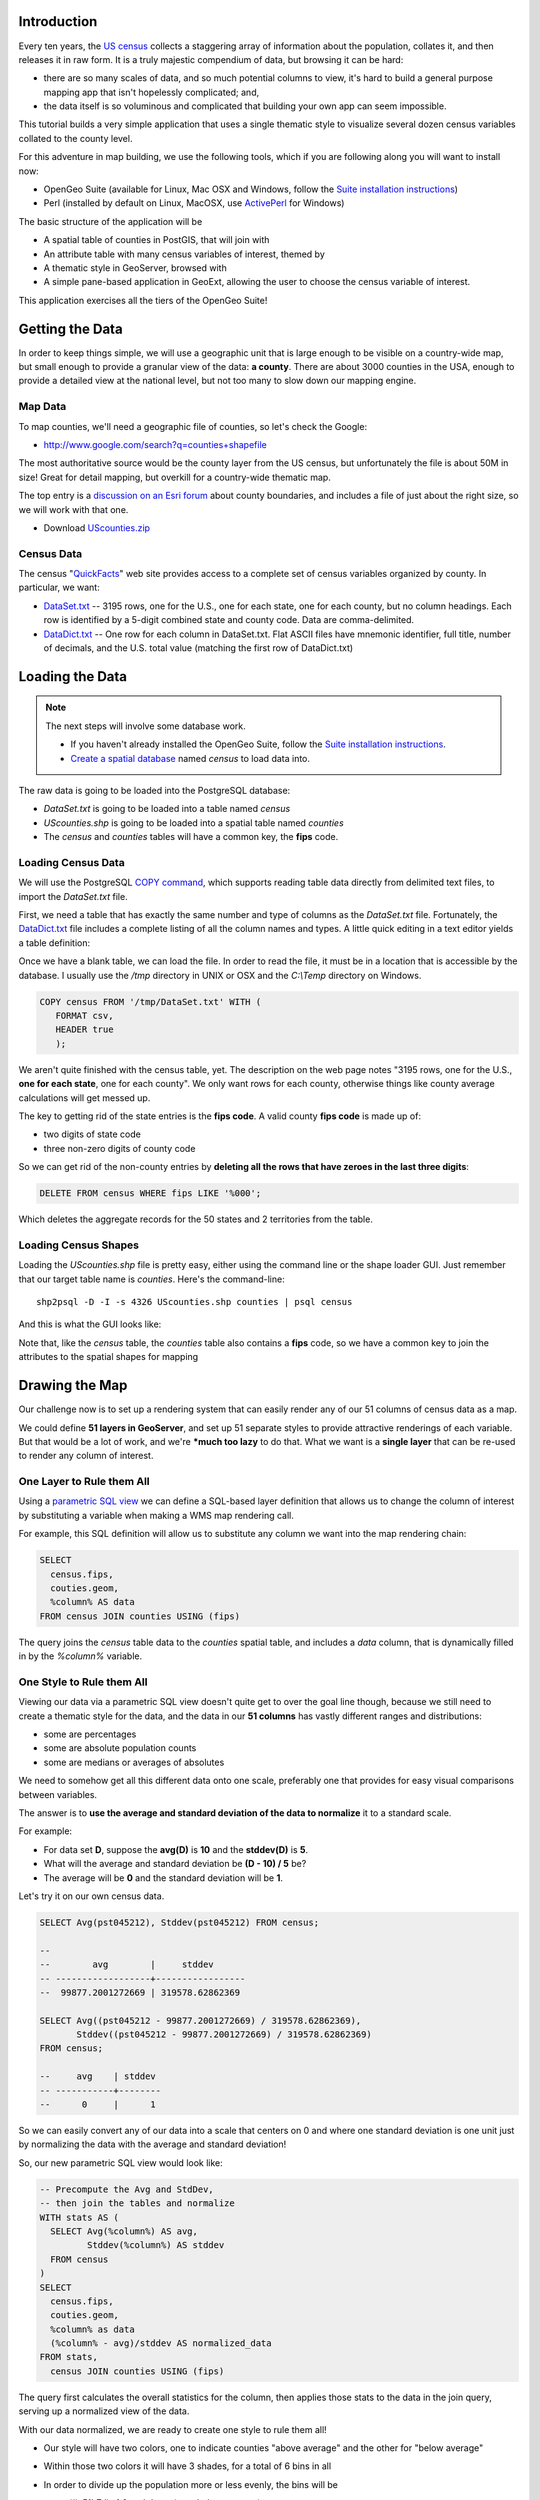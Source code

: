 


Introduction
------------

Every ten years, the `US census <http://www.census.gov/2010census/>`_ collects a staggering array of information about the population, collates it, and then releases it in raw form. It is a truly majestic compendium of data, but browsing it can be hard: 

* there are so many scales of data, and so much potential columns to view, it's hard to build a general purpose mapping app that isn't hopelessly complicated; and,
* the data itself is so voluminous and complicated that building your own app can seem impossible.

This tutorial builds a very simple application that uses a single thematic style to visualize several dozen census variables collated to the county level.

.. image:: ./img/census_hispanic.png 
   :width: 95%

For this adventure in map building, we use the following tools, which if you are following along you will want to install now:

* OpenGeo Suite (available for Linux, Mac OSX and Windows, follow the `Suite installation instructions`_)
* Perl (installed by default on Linux, MacOSX, use `ActivePerl`_ for Windows)

The basic structure of the application will be

* A spatial table of counties in PostGIS, that will join with
* An attribute table with many census variables of interest, themed by
* A thematic style in GeoServer, browsed with
* A simple pane-based application in GeoExt, allowing the user to choose the census variable of interest.

This application exercises all the tiers of the OpenGeo Suite!


Getting the Data
----------------

In order to keep things simple, we will use a geographic unit that is large enough to be visible on a country-wide map, but small enough to provide a granular view of the data: **a county**. There are about 3000 counties in the USA, enough to provide a detailed view at the national level, but not too many to slow down our mapping engine.

Map Data
~~~~~~~~

To map counties, we'll need a geographic file of counties, so let's check the Google:

* http://www.google.com/search?q=counties+shapefile

The most authoritative source would be the county layer from the US census, but unfortunately the file is about 50M in size! Great for detail mapping, but overkill for a country-wide thematic map.

The top entry is a `discussion on an Esri forum <http://forums.arcgis.com/threads/26330-Where-can-I-find-a-shapefile-with-all-US-counties-and-FIPS-code-for-each>`_ about county boundaries, and includes a file of just about the right size, so we will work with that one.

* Download `UScounties.zip <http://forums.arcgis.com/attachment.php?attachmentid=5489&d=1300810899>`_

Census Data
~~~~~~~~~~~

The census "`QuickFacts <http://quickfacts.census.gov/qfd/download_data.html>`_" web site provides access to a complete set of census variables organized by county. In particular, we want:

* `DataSet.txt`_ -- 3195 rows, one for the U.S., one for each state, one for each county, but no column headings. Each row is identified by a 5-digit combined state and county code. Data are comma-delimited.
* `DataDict.txt`_ -- One row for each column in DataSet.txt. Flat ASCII files have mnemonic identifier, full title, number of decimals, and the U.S. total value (matching the first row of DataDict.txt)


Loading the Data
----------------

.. note::

  The next steps will involve some database work.

  * If you haven't already installed the OpenGeo Suite, follow the `Suite installation instructions`_.
  * `Create a spatial database`_ named `census` to load data into.

The raw data is going to be loaded into the PostgreSQL database:

* `DataSet.txt` is going to be loaded into a table named `census`
* `UScounties.shp` is going to be loaded into a spatial table named `counties`
* The `census` and `counties` tables will have a common key, the **fips** code.

Loading Census Data
~~~~~~~~~~~~~~~~~~~

We will use the PostgreSQL `COPY command <http://www.postgresql.org/docs/current/static/sql-copy.html>`_, which supports reading table data directly from delimited text files, to import the `DataSet.txt` file. 

First, we need a table that has exactly the same number and type of columns as the `DataSet.txt` file. Fortunately, the `DataDict.txt`_ file includes a complete listing of all the column names and types. A little quick editing in a text editor yields a table definition:

.. code-block:: sql
   :emphasize-lines: 2

   CREATE TABLE census ( 
     fips VARCHAR PRIMARY KEY,
     PST045212 REAL,
     PST040210 REAL,
     PST120212 REAL,
     POP010210 REAL,
     AGE135212 REAL,
     AGE295212 REAL,
     AGE775212 REAL,
     SEX255212 REAL,
     RHI125212 REAL,
     RHI225212 REAL,
     RHI325212 REAL,
     RHI425212 REAL,
     RHI525212 REAL,
     RHI625212 REAL,
     RHI725212 REAL,
     RHI825212 REAL,
     POP715211 REAL,
     POP645211 REAL,
     POP815211 REAL,
     EDU635211 REAL,
     EDU685211 REAL,
     VET605211 REAL,
     LFE305211 REAL,
     HSG010211 REAL,
     HSG445211 REAL,
     HSG096211 REAL,
     HSG495211 REAL,
     HSD410211 REAL,
     HSD310211 REAL,
     INC910211 REAL,
     INC110211 REAL,
     PVY020211 REAL,
     BZA010211 REAL,
     BZA110211 REAL,
     BZA115211 REAL,
     NES010211 REAL,
     SBO001207 REAL,
     SBO315207 REAL,
     SBO115207 REAL,
     SBO215207 REAL,
     SBO515207 REAL,
     SBO415207 REAL,
     SBO015207 REAL,
     MAN450207 REAL,
     WTN220207 REAL,
     RTN130207 REAL,
     RTN131207 REAL,
     AFN120207 REAL,
     BPS030212 REAL,
     LND110210 REAL,
     POP060210 REAL
   );


Once we have a blank table, we can load the file. In order to read the file, it must be in a location that is accessible by the database. I usually use the `/tmp` directory in UNIX or OSX and the `C:\\Temp` directory on Windows.

.. code-block:: sql

   COPY census FROM '/tmp/DataSet.txt' WITH (
      FORMAT csv, 
      HEADER true
      );

We aren't quite finished with the census table, yet. The description on the web page notes "3195 rows, one for the U.S., **one for each state**, one for each county". We only want rows for each county, otherwise things like county average calculations will get messed up. 

The key to getting rid of the state entries is the **fips code**. A valid county **fips code** is made up of:

* two digits of state code
* three non-zero digits of county code

So we can get rid of the non-county entries by **deleting all the rows that have zeroes in the last three digits**:

.. code-block:: sql

   DELETE FROM census WHERE fips LIKE '%000';

Which deletes the aggregate records for the 50 states and 2 territories from the table.

Loading Census Shapes
~~~~~~~~~~~~~~~~~~~~~

Loading the `UScounties.shp` file is pretty easy, either using the command line or the shape loader GUI. Just remember that our target table name is `counties`. Here's the command-line::

   shp2psql -D -I -s 4326 UScounties.shp counties | psql census

And this is what the GUI looks like:

.. image:: ./img/shploader.png

Note that, like the `census` table, the `counties` table also contains a **fips** code, so we have a common key to join the attributes to the spatial shapes for mapping

.. code-block:: text
   :emphasize-lines: 9

           Table "public.counties"
      Column   |            Type             
   ------------+-----------------------------
    gid        | integer                     
    name       | character varying(32)       
    state_name | character varying(25)       
    state_fips | character varying(2)        
    cnty_fips  | character varying(3)        
    fips       | character varying(5)        
    geom       | geometry(MultiPolygon,4326) 
   Indexes:
     "counties_pkey" PRIMARY KEY, btree (gid)
     "counties_geom_gist" gist (geom)


Drawing the Map
---------------

Our challenge now is to set up a rendering system that can easily render any of our 51 columns of census data as a map.

We could define **51 layers in GeoServer**, and set up 51 separate styles to provide attractive renderings of each variable. But that would be a lot of work, and we're ***much too lazy** to do that. What we want is a **single layer** that can be re-used to render any column of interest. 

One Layer to Rule them All
~~~~~~~~~~~~~~~~~~~~~~~~~~

Using a `parametric SQL view <http://docs.geoserver.org/stable/en/user/data/database/sqlview.html#using-a-parametric-sql-view>`_ we can define a SQL-based layer definition that allows us to change the column of interest by substituting a variable when making a WMS map rendering call.

For example, this SQL definition will allow us to substitute any column we want into the map rendering chain:

.. code-block:: sql

   SELECT 
     census.fips, 
     couties.geom,
     %column% AS data
   FROM census JOIN counties USING (fips)

The query joins the `census` table data to the `counties` spatial table, and includes a `data` column, that is dynamically filled in by the `%column%` variable.

One Style to Rule them All
~~~~~~~~~~~~~~~~~~~~~~~~~~

Viewing our data via a parametric SQL view doesn't quite get to over the goal line though, because we still need to create a thematic style for the data, and the data in our **51 columns** has vastly different ranges and distributions:

* some are percentages
* some are absolute population counts
* some are medians or averages of absolutes

We need to somehow get all this different data onto one scale, preferably one that provides for easy visual comparisons between variables.

The answer is to **use the average and standard deviation of the data to normalize** it to a standard scale.

.. image:: ./img/stddev.png

For example:

* For data set **D**, suppose the **avg(D)** is **10** and the **stddev(D)** is **5**.
* What will the average and standard deviation be **(D - 10) / 5** be?
* The average will be **0** and the standard deviation will be **1**.

Let's try it on our own census data.

.. code-block:: sql

   SELECT Avg(pst045212), Stddev(pst045212) FROM census;
   
   --
   --        avg        |     stddev      
   -- ------------------+-----------------
   --  99877.2001272669 | 319578.62862369

   SELECT Avg((pst045212 - 99877.2001272669) / 319578.62862369),
          Stddev((pst045212 - 99877.2001272669) / 319578.62862369) 
   FROM census;
   
   --     avg    | stddev 
   -- -----------+--------
   --      0     |      1

So we can easily convert any of our data into a scale that centers on 0 and where one standard deviation is one unit just by normalizing the data with the average and standard deviation!

So, our new parametric SQL view would look like:

.. code-block:: sql

   -- Precompute the Avg and StdDev,
   -- then join the tables and normalize
   WITH stats AS (
     SELECT Avg(%column%) AS avg, 
            Stddev(%column%) AS stddev 
     FROM census
   )
   SELECT 
     census.fips, 
     couties.geom,
     %column% as data
     (%column% - avg)/stddev AS normalized_data
   FROM stats, 
     census JOIN counties USING (fips)

The query first calculates the overall statistics for the column, then applies those stats to the data in the join query, serving up a normalized view of the data.

With our data normalized, we are ready to create one style to rule them all!

* Our style will have two colors, one to indicate counties "above average" and the other for "below average"
* Within those two colors it will have 3 shades, for a total of 6 bins in all
* In order to divide up the population more or less evenly, the bins will be

  * (#c51b7d) -1.0 and down (very below average) 
  * (#e9a3c9) -1.0 to -0.5 (below average) 
  * (#fde0ef) -0.5 to 0.0  (a little below average) 
  * (#e6f5d0)  0.0 to 0.5  (a little above average) 
  * (#a1d76a)  0.5 to 1.0  (above average) 
  * (#4d9221)  1.0 and up  (very above average) 

* The colors above weren't chosen randomly! I always use the `ColorBrewer <http://colorbrewer2.org/>`_ site when building themes, because ColorBrewer provides palettes that have been tested for maximum readability and to some extent aesthetic quality. Here's the palette I chose:

  .. image:: ./img/colorbrewer.png
     :width: 95%

* Configure a new style in GeoServer by going to the *Styles* section, and selecting **Add a new style**.
* Set the name to *stddev*
* Set the workspace to *opengeo*
* Paste in the style definition (below) for `stddev.xml`_ and hit the *Save* button at the bottom

.. code-block:: xml

   <?xml version="1.0" encoding="ISO-8859-1"?>
   <StyledLayerDescriptor version="1.0.0"
     xmlns="http://www.opengis.net/sld" xmlns:ogc="http://www.opengis.net/ogc"
     xmlns:xlink="http://www.w3.org/1999/xlink" xmlns:xsi="http://www.w3.org/2001/XMLSchema-instance"
     xmlns:gml="http://www.opengis.net/gml"
     xsi:schemaLocation="http://www.opengis.net/sld http://schemas.opengis.net/sld/1.0.0/StyledLayerDescriptor.xsd">
     <NamedLayer>
       <Name>opengeo:stddev</Name>
       <UserStyle>

         <Name>Standard Deviation Ranges</Name>

         <FeatureTypeStyle>

           <Rule>
             <Name>StdDev &lt; -1.0</Name>

             <ogc:Filter>
               <ogc:PropertyIsLessThan>
                 <ogc:PropertyName>normalized_data</ogc:PropertyName>
                 <ogc:Literal>-1.0</ogc:Literal>
               </ogc:PropertyIsLessThan>
             </ogc:Filter>
             <PolygonSymbolizer>
                <Fill>
                   <!-- CssParameters allowed are fill (the color) and fill-opacity -->
                   <CssParameter name="fill">#c51b7d</CssParameter>
                </Fill>
             </PolygonSymbolizer>
           </Rule>

           <Rule>
             <Name>-1.0 &lt; StdDev &lt; -0.5</Name>
             <ogc:Filter>
               <ogc:PropertyIsBetween>
                 <ogc:PropertyName>normalized_data</ogc:PropertyName>
                 <ogc:LowerBoundary>
                   <ogc:Literal>-1.0</ogc:Literal>
                 </ogc:LowerBoundary>
                 <ogc:UpperBoundary>
                   <ogc:Literal>-0.5</ogc:Literal>
                 </ogc:UpperBoundary>
               </ogc:PropertyIsBetween>
             </ogc:Filter>
             <PolygonSymbolizer>
               <Fill>
                 <!-- CssParameters allowed are fill (the color) and fill-opacity -->
                 <CssParameter name="fill">#e9a3c9</CssParameter>
               </Fill>
             </PolygonSymbolizer>
           </Rule>

           <Rule>
             <Name>-0.5 &lt; StdDev &lt; 0.0</Name>
             <ogc:Filter>
               <ogc:PropertyIsBetween>
                 <ogc:PropertyName>normalized_data</ogc:PropertyName>
                 <ogc:LowerBoundary>
                   <ogc:Literal>-0.5</ogc:Literal>
                 </ogc:LowerBoundary>
                 <ogc:UpperBoundary>
                   <ogc:Literal>0.0</ogc:Literal>
                 </ogc:UpperBoundary>
               </ogc:PropertyIsBetween>
             </ogc:Filter>
             <PolygonSymbolizer>
               <Fill>
                 <!-- CssParameters allowed are fill (the color) and fill-opacity -->
                 <CssParameter name="fill">#fde0ef</CssParameter>
               </Fill>
             </PolygonSymbolizer>
           </Rule>

           <Rule>
             <Name>0.0 &lt; StdDev &lt; 0.5</Name>
             <ogc:Filter>
               <ogc:PropertyIsBetween>
                 <ogc:PropertyName>normalized_data</ogc:PropertyName>
                 <ogc:LowerBoundary>
                   <ogc:Literal>0.0</ogc:Literal>
                 </ogc:LowerBoundary>
                 <ogc:UpperBoundary>
                   <ogc:Literal>0.5</ogc:Literal>
                 </ogc:UpperBoundary>
               </ogc:PropertyIsBetween>
             </ogc:Filter>
             <PolygonSymbolizer>
               <Fill>
                 <!-- CssParameters allowed are fill (the color) and fill-opacity -->
                 <CssParameter name="fill">#e6f5d0</CssParameter>
               </Fill>
             </PolygonSymbolizer>
           </Rule>

           <Rule>
             <Name>0.5 &lt; StdDev &lt; 1.0</Name>
             <ogc:Filter>
               <ogc:PropertyIsBetween>
                 <ogc:PropertyName>normalized_data</ogc:PropertyName>
                 <ogc:LowerBoundary>
                   <ogc:Literal>0.5</ogc:Literal>
                 </ogc:LowerBoundary>
                 <ogc:UpperBoundary>
                   <ogc:Literal>1.0</ogc:Literal>
                 </ogc:UpperBoundary>
               </ogc:PropertyIsBetween>
             </ogc:Filter>
             <PolygonSymbolizer>
               <Fill>
                 <!-- CssParameters allowed are fill (the color) and fill-opacity -->
                 <CssParameter name="fill">#a1d76a</CssParameter>
               </Fill>
             </PolygonSymbolizer>
           </Rule>

           <Rule>
             <Name>1.0 &lt; StdDev</Name>
             <ogc:Filter>
               <ogc:PropertyIsGreaterThan>
                 <ogc:PropertyName>normalized_data</ogc:PropertyName>
                 <ogc:Literal>1.0</ogc:Literal>
               </ogc:PropertyIsGreaterThan>
             </ogc:Filter>
             <PolygonSymbolizer>
                <Fill>
                   <!-- CssParameters allowed are fill (the color) and fill-opacity -->
                   <CssParameter name="fill">#4d9221</CssParameter>
                </Fill>
             </PolygonSymbolizer>
           </Rule>

        </FeatureTypeStyle>
       </UserStyle>
     </NamedLayer>
   </StyledLayerDescriptor>

Now we have a style, we just need to create a layer that uses it!

Creating a SQL View
~~~~~~~~~~~~~~~~~~~

First, we need a PostGIS store that connects to our database

* Go to the *Stores* section of GeoServer and *Add a new store*
* Select a *PostGIS* store
* Set the workspace to *opengeo*
* Set the datasource name to *census*
* Set the database to *census*
* Set the user to *postgres*
* Set the password to *postgres*
* Save the store

You'll be taken immediately to the *New Layer* panel (how handy) where you should:

* Click on *Configure new SQL view...*
* Set the view name to *normalized*
* Set the SQL statement to 

  .. code-block:: sql

      WITH stats AS (
        SELECT avg(%column%) AS avg, 
               stddev(%column%) AS stddev 
        FROM census
      )
      SELECT 
        census.fips, 
        counties.geom,
        counties.name || ' County' AS name,
        '%column%'::text AS variable,
        %column%::real AS data,
        (%column% - avg)/stddev AS normalized_data
      FROM stats, 
        census JOIN counties USING (fips)

* Click the *Guess parameters from SQL* link in the "SQL view paramters" section
* Set the default value of the "column" parameter to *pst045212*
* Check the "Guess geometry type and srid" box
* Click the *Refresh* link in the "Attributes" section
* Select the *fips* column as the "Identifier"
* Click *Save*

You'll be taken immediately to the *Edit Layer* panel (how handy) where you should:

* In the *Data* tab

  * Under "Bounding Boxes" click *Compute from data*
  * Under "Bounding Boxes" click *Compute from native bounds*

* In the *Publishing* tab

  * Set the *Default Style* to *stddev*

* In the *Tile Caching* tab

  * *Uncheck* the "Create a cached layer for this layer" entry
  * Hit the *Save* button
 
That's it, the layer is ready!

* Go to the *Layer Preview* section
* For the "opengeo:normalized" layer, click *Go*

.. image:: ./img/preview.png

We can change the column we're viewing by altering the *column* view parameter in the WMS request URL.

* Here is the default column: 
  http://localhost:8080/geoserver/opengeo/wms/reflect?layers=opengeo:normalized
* Here is the **edu685211** column:
  http://localhost:8080/geoserver/opengeo/wms/reflect?layers=opengeo:normalized&viewparams=column:edu685211
* Here is the **rhi425212** column:
  http://localhost:8080/geoserver/opengeo/wms/reflect?layers=opengeo:normalized&viewparams=column:rhi425212

The column names that the census uses are **pretty opaque** aren't they? What we need is a web app that lets us see nice human readable column information, and also lets us change the column we're viewing on the fly.

Building the App
----------------

Preparing the Metadata
~~~~~~~~~~~~~~~~~~~~~~

The first thing we need for our app is a data file that maps the short, meaningless column names in our `census` table to human readable information. Fortunately, the `DataDict.txt`_ file we downloaded earlier has all the information we need. Here's a couple example lines::

   POP010210 Resident population (April 1 - complete count) 2010                                                      ABS    0      308745538          82   308745538  CENSUS
   AGE135212 Resident population under 5 years, percent, 2012                                                         PCT    1            6.4         0.0        13.3  CENSUS

Each line has the column name, a human readable description, and some other metadata about the column. Fortunately the information is all aligned in the text file, so the same field starts at the same text position in each line:

+------------------+----------------+--------+
| Column           | Start Position | Length |
+==================+================+========+
| Name             | 1              | 10     |
+------------------+----------------+--------+
| Description      | 11             | 105    |
+------------------+----------------+--------+
| Units            | 116            | 4      |
+------------------+----------------+--------+
| # Decimal Places | 120            | 7      |
+------------------+----------------+--------+
| Total            | 127            | 12     |
+------------------+----------------+--------+
| Min              | 139            | 12     |
+------------------+----------------+--------+
| Max              | 151            | 12     |
+------------------+----------------+--------+
| Source           | 163            | 8      |
+------------------+----------------+--------+

We're going to consume this information in a JavaScript web application, so we want to turn the text file into a JSON file. Here's a little `perl <http://perl.org>`_ script that does that:

.. code-block:: perl

   @cols = (1, 11, 116, 120, 127, 139, 151, 163);
   @lens = (10, 105, 4, 7, 12, 12, 12, 8);
   @names = ("name", "desc", "unit", "dec", "total", "min", "max", "source");

   $lineno = 0;

   # json list start
   print "[";

   while(<>) {

     # increment line number
     $lineno++;

     # skip first two lines
     next if $lineno <= 2;

     # comma between each dictionary
     print ",\n" if $lineno > 3;

     # json dictionary start
     print "{\n";
     # read each field
     for ( $i = 0; $i < 8; $i++ ) {
       # clip out the field
       $val = substr($_, $cols[$i]-1, $lens[$i]);
       # strip white space from ends
       $val =~ s/^\s*//g;
       $val =~ s/\s*$//g;
       # print out json dictionary entry
       print ",\n" if $i;
       printf '"%s":"%s"', $names[$i], $val;
     }
     # json dictionary end
     print "\n}";
   }

   # json list end
   print "]\n";

Running the script on the `DataDict.txt`_ file creates a JSON data file that we'll call `DataDict.json`_ .


Framing the Map
~~~~~~~~~~~~~~~

We already saw our map visualized in a bare `OpenLayers`_ map frame in the *Layer Preview* section of GeoServer. 

We want an application that provides a user interface component that manipulates the source WMS URL, altering the URL `viewparams <http://docs.geoserver.org/stable/en/user/data/database/sqlview.html#using-a-parametric-sql-view>`_ parameter.

We'll build the app using the `ExtJS`_ for the basic widgets, `GeoExt`_ to integrate the map into the widget library, and `OpenLayers`_ as the map component.

The base HTML page, `censusmap-simple.html`_, just contains script includes bringing in our various javascript libraries:

.. code-block:: html

   <html>
     <head>
       <title>OpenGeo Census Map</title>

       <!-- ExtJS Scripts and Styles -->
       <script type="text/javascript" src="http://cdn.sencha.com/ext/gpl/3.4.1.1/adapter/ext/ext-base.js"></script>
       <script type="text/javascript" src="http://cdn.sencha.com/ext/gpl/3.4.1.1/ext-all.js"></script>
       <link rel="stylesheet" type="text/css" 
             href="http://cdn.sencha.com/ext/gpl/3.4.1.1/resources/css/ext-all.css" />
       <link rel="stylesheet" type="text/css" 
             href="http://cdn.sencha.com/ext/gpl/3.4.1.1/examples/shared/examples.css" />
       <link rel="stylesheet" id="opengeo-theme" 
             href="resources/css/xtheme-opengeo.css" />
       <!-- OpenLayers Script -->
    
       <script src="http://www.openlayers.org/api/2.12/OpenLayers.js"></script>

       <!-- GeoExt Script -->
       <script type="text/javascript" src="http://api.geoext.org/1.1/script/GeoExt.js"></script>

       <!-- Our Application -->
       <script type="text/javascript" src="censusmap-simple.js"></script>

     </head>
     <body>
     </body>
   </html>

The real code is in the `censusmap-simple.js`_ file. We start by creating an `OpenStreetMap`_ base layer, and adding our parameterized census layer on top as a WMS layer.

.. code-block:: javascript

   // Base map
   var osmLayer = new OpenLayers.Layer.OSM();

   // Heat map + point map
   var wmsLayer = new OpenLayers.Layer.WMS("WMS", 
     "http://localhost:8080/geoserver/wms", 
     {
       format: "image/png8",
       transparent: true,
       layers: "opengeo:normalized"
     }, {
       opacity: 0.6,
     }
   );

   // Map with projection into (required when mixing base map with WMS)
   olMap = new OpenLayers.Map({
     projection: "EPSG:900913",
     units: "m",
     layers: [wmsLayer, osmLayer]
   });

Next we read the `DataDict.json`_ file into an `Ext.data.JsonStore` and build a `Ext.form.ComboBox` around that store.

.. code-block:: javascript

   var columnInfo = new Ext.data.JsonStore({
     url: "DataDict.json",
     fields: ["name", "desc", "unit", "dec", "total", "min", "max", "source"]
   });
   // Read the JSON file
   columnInfo.load();

   var censusField = new Ext.form.ComboBox({
     store: columnInfo,
     displayField: "desc",
     mode: "local",
     width: 400,
     triggerAction: "all",
     emptyText:"Choose a column...",
     listeners: {
       select: function(combo, rec, idx) {
         var vp = { viewparams: "column:"+rec.get("name") };
         wmsLayer.mergeNewParams(vp);
       }
     } 
   });

The combo box will be our drop-down list of available columns. When it is selected (vai the "select" event) it will merge the new column name into the WMS layer parameters.

Now we wrap the map and drop-down into an application frame.

.. code-block:: javascript

   // Viewport wraps map panel in full-screen handler
   var viewPort = new Ext.Viewport({
      layout: "fit",
      items: [{
         xtype: "gx_mappanel",
         ref: "mappanel",
         title: "Census Variables by County",
         tbar: [
            "Select a column to map: ", 
            censusField, 
            "->", 
            "Below Average",
            {
              xtype: "box",
              html: "<img src='colors.png'/>"
            },
            "Above Average"],
         map: olMap
      }]
   });

* The `Ext.Viewport` fills the whole browser window
* The `gx_mappanel` fills the whole viewport
* The toolbar contains the drop down, and a very small legend in the form of a color bar

Finally, we center the map and activate the application.

.. code-block:: javascript

   olMap.setCenter([-10764594.0, 4523072.0],5);

   // Fire off the ExtJS 
   Ext.onReady(function () {
     viewPort.show();
   });

Look at the the `censusmap-simple.js`_ file to see the whole application in one page.

When we open the `censusmap-simple.html`_ file, we see the application in action.

.. image:: ./img/census_hispanic.png 
   :width: 95%

Conclusion
----------








.. _GeoExt: http://www.geoext.org/
.. _ExtJS: http://www.sencha.com/products/extjs
.. _OpenLayers WMS Layer: http://dev.openlayers.org/docs/files/OpenLayers/Layer/WMS-js.html
.. _OpenLayers Map: http://dev.openlayers.org/docs/files/OpenLayers/Map-js.html
.. _OpenStreetMap: http://openstreetmap.org
.. _Suite installation instructions: http://suite.opengeo.org/opengeo-docs/installation/index.html
.. _OpenLayers: http://openlayers.org
.. _censusmap-simple.js: _static/code/censusmap-simple.js
.. _censusmap-simple.html: _static/code/censusmap-simple.html
.. _DataDict.json: _static/code/DataDict.json
.. _DataDict.txt: _static/code/DataDict.txt
.. _DataSet.txt: _static/code/DataSet.txt
.. _stddev.xml: _static/code/stddev.xml
.. _Create a spatial database: http://suite.opengeo.org/opengeo-docs/dataadmin/pgGettingStarted/createdb.html
.. _ActivePerl: http://www.activestate.com/activeperl


